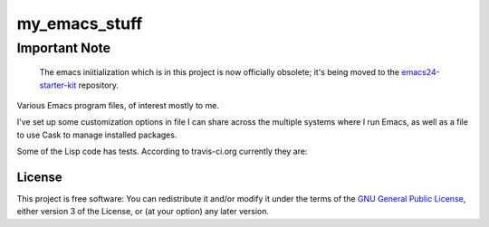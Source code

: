 ==============
my_emacs_stuff
==============

Important Note
--------------

    The emacs iniitialization which is in this project is now
    officially obsolete; it's being moved to the emacs24-starter-kit_
    repository.

.. _emacs24-starter-kit: https://github.com/alflanagan/emacs24-starter-kit

Various Emacs program files, of interest mostly to me.

I've set up some customization options in file I can share across the
multiple systems where I run Emacs, as well as a file to use Cask to
manage installed packages.

Some of the Lisp code has tests. According to travis-ci.org currently they are:

.. image:: https://secure.travis-ci.org/alflanagan/my_emacs_stuff.png?branch=master
   :target: http://travis-ci.org/alflanagan/my_emacs_stuff?branch=master

License
=======

This project is free software: You can redistribute it and/or modify
it under the terms of the `GNU General Public License`__, either
version 3 of the License, or (at your option) any later version.

.. __: LICENSE
